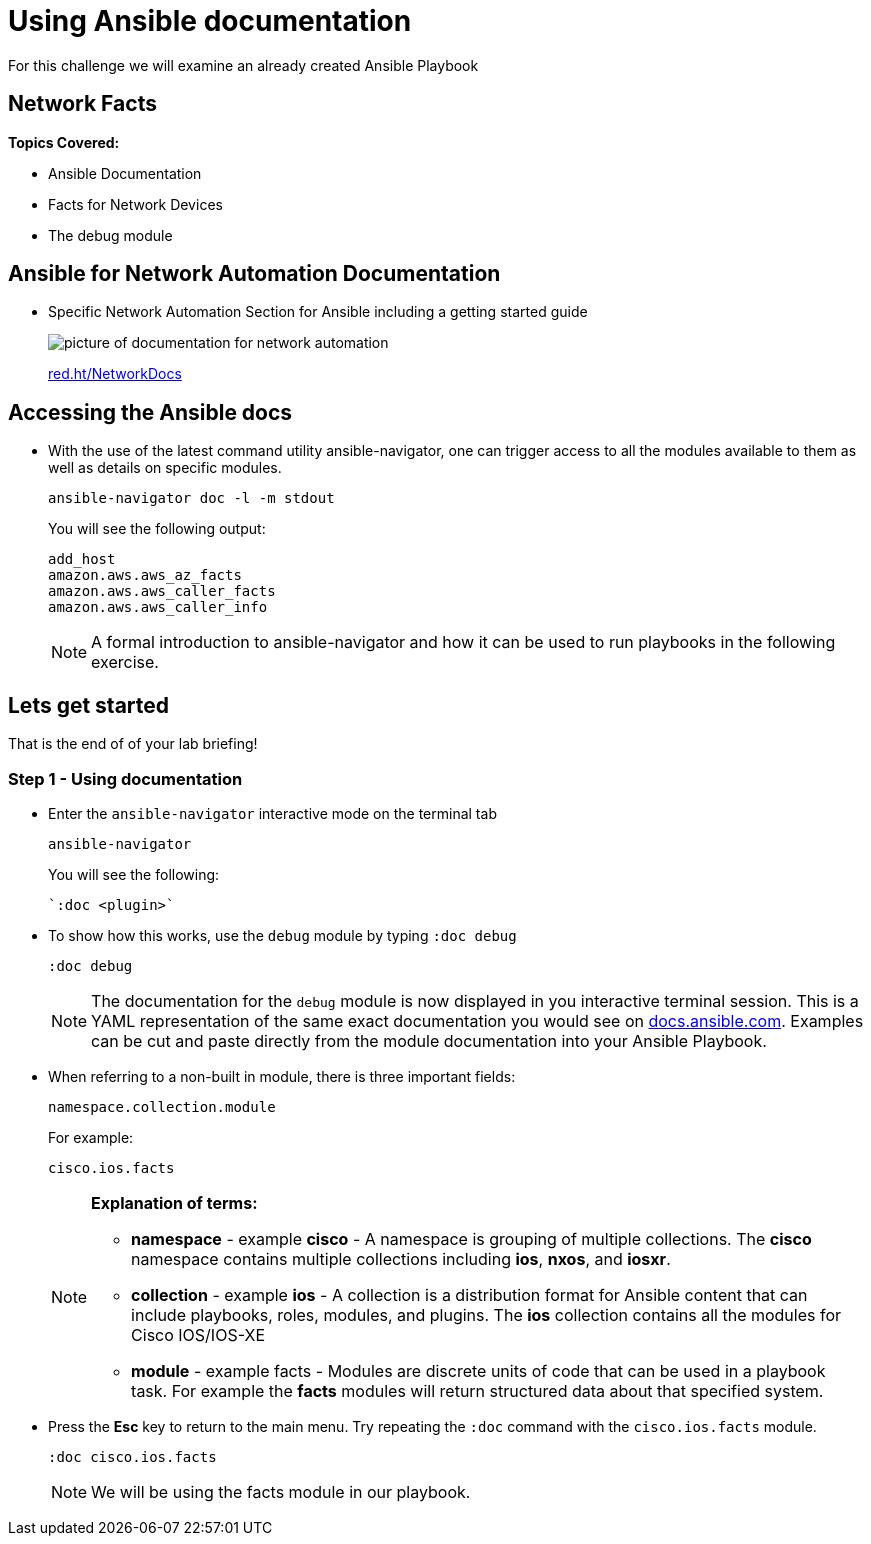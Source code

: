 = Using Ansible documentation

For this challenge we will examine an already created Ansible Playbook


== Network Facts

*Topics Covered:*

- Ansible Documentation
- Facts for Network Devices
- The debug module

== Ansible for Network Automation Documentation
* Specific Network Automation Section for Ansible including a getting started guide
+
image::https://github.com/IPvSean/pictures_for_github/blob/master/network_docs.png?raw=true[picture of documentation for network automation]
+
link:red.ht/NetworkDocs[red.ht/NetworkDocs]


== Accessing the Ansible docs

* With the use of the latest command utility ansible-navigator, one can trigger access to all the modules available to them as well as details on specific modules.
+
[source,bash]
----
ansible-navigator doc -l -m stdout
----
+
.You will see the following output:
----
add_host
amazon.aws.aws_az_facts
amazon.aws.aws_caller_facts
amazon.aws.aws_caller_info
----
+
NOTE: A formal introduction to ansible-navigator and how it can be used to run playbooks in the following exercise.

== Lets get started

That is the end of of your lab briefing!

// Once the lab is setup you can click the Green start button image:https://github.com/IPvSean/pictures_for_github/blob/master/start_button.png?raw=true[width=100px,align=left] in the bottom right corner of this window.


=== Step 1 - Using documentation

* Enter the `ansible-navigator` interactive mode on the terminal tab
+
[source,bash]
----
ansible-navigator
----

+
.You will see the following:
----
`:doc <plugin>`
----

* To show how this works,  use the `debug` module by typing `:doc debug`
+
[source,bash]
----
:doc debug
----
+
NOTE: The documentation for the `debug` module is now displayed in you interactive terminal session.  This is a YAML representation of the same exact documentation you would see on link:https://docs.ansible.com/ansible/latest/collections/ansible/builtin/debug_module.html[docs.ansible.com].  Examples can be cut and paste directly from the module documentation into your Ansible Playbook.

* When referring to a non-built in module, there is three important fields:
+
----
namespace.collection.module
----
+
.For example:
----
cisco.ios.facts
----
+
[NOTE]
====
*Explanation of terms:*

** *namespace* - example *cisco* - A namespace is grouping of multiple collections.  The *cisco* namespace contains multiple collections including *ios*, *nxos*, and *iosxr*.

** *collection* - example *ios* - A collection is a distribution format for Ansible content that can include playbooks, roles, modules, and plugins.  The *ios* collection contains all the modules for Cisco IOS/IOS-XE

** *module* - example facts - Modules are discrete units of code that can be used in a playbook task. For example the *facts* modules will return structured data about that specified system.
====

* Press the *Esc* key to return to the main menu.  Try repeating the `:doc` command with the `cisco.ios.facts` module.
+
[source,bash]
----
:doc cisco.ios.facts
----

+
NOTE: We will be using the facts module in our playbook.
